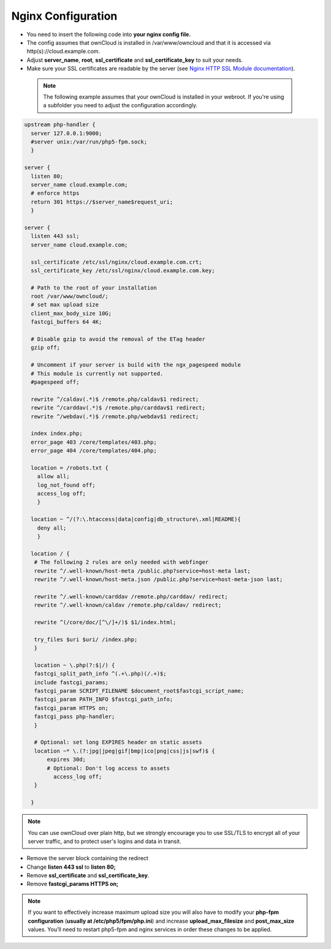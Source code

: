 Nginx Configuration
===================

-  You need to insert the following code into **your nginx config file.**
-  The config assumes that ownCloud is installed in /var/www/owncloud and
   that it is accessed via http(s)://cloud.example.com.
-  Adjust **server_name**, **root**, **ssl_certificate** and 
   **ssl_certificate_key** to suit your needs.
-  Make sure your SSL certificates are readable by the server (see `Nginx HTTP 
   SSL Module documentation <http://wiki.nginx.org/HttpSslModule>`_).

 .. note:: The following example assumes that your ownCloud is installed in
   your webroot. If you're using a subfolder you need to adjust the configuration
   accordingly.

.. code-block:: python

  upstream php-handler {
    server 127.0.0.1:9000;
    #server unix:/var/run/php5-fpm.sock;
    }

  server {
    listen 80;
    server_name cloud.example.com;
    # enforce https
    return 301 https://$server_name$request_uri;  
    }

  server {
    listen 443 ssl;
    server_name cloud.example.com;

    ssl_certificate /etc/ssl/nginx/cloud.example.com.crt;
    ssl_certificate_key /etc/ssl/nginx/cloud.example.com.key;

    # Path to the root of your installation
    root /var/www/owncloud/;
    # set max upload size 
    client_max_body_size 10G;             
    fastcgi_buffers 64 4K;

    # Disable gzip to avoid the removal of the ETag header
    gzip off;

    # Uncomment if your server is build with the ngx_pagespeed module
    # This module is currently not supported.
    #pagespeed off;

    rewrite ^/caldav(.*)$ /remote.php/caldav$1 redirect;
    rewrite ^/carddav(.*)$ /remote.php/carddav$1 redirect;
    rewrite ^/webdav(.*)$ /remote.php/webdav$1 redirect;

    index index.php;
    error_page 403 /core/templates/403.php;
    error_page 404 /core/templates/404.php;

    location = /robots.txt {
      allow all;
      log_not_found off;
      access_log off;
      }

    location ~ ^/(?:\.htaccess|data|config|db_structure\.xml|README){
      deny all;
      }

    location / {
     # The following 2 rules are only needed with webfinger
     rewrite ^/.well-known/host-meta /public.php?service=host-meta last;
     rewrite ^/.well-known/host-meta.json /public.php?service=host-meta-json last;

     rewrite ^/.well-known/carddav /remote.php/carddav/ redirect;
     rewrite ^/.well-known/caldav /remote.php/caldav/ redirect;

     rewrite ^(/core/doc/[^\/]+/)$ $1/index.html;

     try_files $uri $uri/ /index.php;
     }

     location ~ \.php(?:$|/) {
     fastcgi_split_path_info ^(.+\.php)(/.+)$;
     include fastcgi_params;
     fastcgi_param SCRIPT_FILENAME $document_root$fastcgi_script_name;
     fastcgi_param PATH_INFO $fastcgi_path_info;
     fastcgi_param HTTPS on;
     fastcgi_pass php-handler;
     }

     # Optional: set long EXPIRES header on static assets
     location ~* \.(?:jpg|jpeg|gif|bmp|ico|png|css|js|swf)$ {
         expires 30d;
         # Optional: Don't log access to assets
           access_log off;
     }

    }

.. note:: You can use ownCloud over plain http, but we strongly encourage you to
          use SSL/TLS to encrypt all of your server traffic, and to protect 
          user's logins and data in transit.

-  Remove the server block containing the redirect
-  Change **listen 443 ssl** to **listen 80;**
-  Remove **ssl_certificate** and **ssl_certificate_key**.
-  Remove **fastcgi_params HTTPS on;**

.. note:: If you want to effectively increase maximum upload size you will also
          have to modify your **php-fpm configuration** (**usually at
          /etc/php5/fpm/php.ini**) and increase **upload_max_filesize** and
          **post_max_size** values. You’ll need to restart php5-fpm and nginx
	  services in order these changes to be applied.
